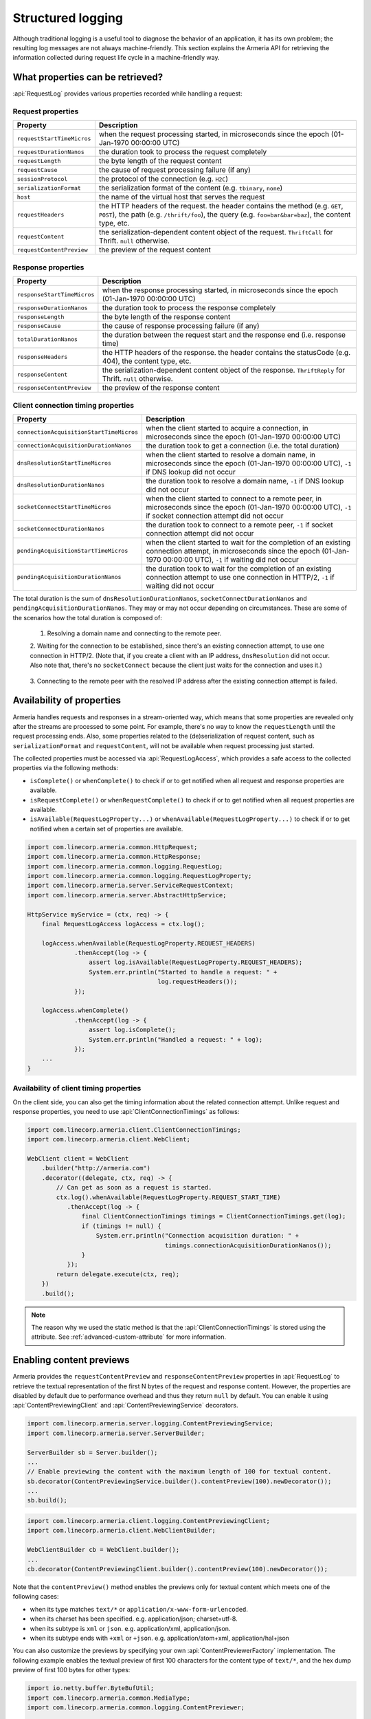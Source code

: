 .. _advanced-structured-logging:

Structured logging
==================
Although traditional logging is a useful tool to diagnose the behavior of an application, it has its own
problem; the resulting log messages are not always machine-friendly. This section explains the Armeria API for
retrieving the information collected during request life cycle in a machine-friendly way.

What properties can be retrieved?
---------------------------------
:api:`RequestLog` provides various properties recorded while handling a request:

Request properties
^^^^^^^^^^^^^^^^^^

+-----------------------------+----------------------------------------------------------------------+
| Property                    | Description                                                          |
+=============================+======================================================================+
| ``requestStartTimeMicros``  | when the request processing started, in microseconds since the       |
|                             | epoch (01-Jan-1970 00:00:00 UTC)                                     |
+-----------------------------+----------------------------------------------------------------------+
| ``requestDurationNanos``    | the duration took to process the request completely                  |
+-----------------------------+----------------------------------------------------------------------+
| ``requestLength``           | the byte length of the request content                               |
+-----------------------------+----------------------------------------------------------------------+
| ``requestCause``            | the cause of request processing failure (if any)                     |
+-----------------------------+----------------------------------------------------------------------+
| ``sessionProtocol``         | the protocol of the connection (e.g. ``H2C``)                        |
+-----------------------------+----------------------------------------------------------------------+
| ``serializationFormat``     | the serialization format of the content (e.g. ``tbinary``, ``none``) |
+-----------------------------+----------------------------------------------------------------------+
| ``host``                    | the name of the virtual host that serves the request                 |
+-----------------------------+----------------------------------------------------------------------+
| ``requestHeaders``          | the HTTP headers of the request.                                     |
|                             | the header contains the method (e.g. ``GET``, ``POST``),             |
|                             | the path (e.g. ``/thrift/foo``),                                     |
|                             | the query (e.g. ``foo=bar&bar=baz``), the content type, etc.         |
+-----------------------------+----------------------------------------------------------------------+
| ``requestContent``          | the serialization-dependent content object of the request.           |
|                             | ``ThriftCall`` for Thrift. ``null`` otherwise.                       |
+-----------------------------+----------------------------------------------------------------------+
| ``requestContentPreview``   | the preview of the request content                                   |
+-----------------------------+----------------------------------------------------------------------+

Response properties
^^^^^^^^^^^^^^^^^^^

+-----------------------------+----------------------------------------------------------------------+
| Property                    | Description                                                          |
+=============================+======================================================================+
| ``responseStartTimeMicros`` | when the response processing started, in microseconds since the      |
|                             | epoch (01-Jan-1970 00:00:00 UTC)                                     |
+-----------------------------+----------------------------------------------------------------------+
| ``responseDurationNanos``   | the duration took to process the response completely                 |
+-----------------------------+----------------------------------------------------------------------+
| ``responseLength``          | the byte length of the response content                              |
+-----------------------------+----------------------------------------------------------------------+
| ``responseCause``           | the cause of response processing failure (if any)                    |
+-----------------------------+----------------------------------------------------------------------+
| ``totalDurationNanos``      | the duration between the request start and the response end          |
|                             | (i.e. response time)                                                 |
+-----------------------------+----------------------------------------------------------------------+
| ``responseHeaders``         | the HTTP headers of the response.                                    |
|                             | the header contains the statusCode (e.g. 404), the content type, etc.|
+-----------------------------+----------------------------------------------------------------------+
| ``responseContent``         | the serialization-dependent content object of the response.          |
|                             | ``ThriftReply`` for Thrift. ``null`` otherwise.                      |
+-----------------------------+----------------------------------------------------------------------+
| ``responseContentPreview``  | the preview of the response content                                  |
+-----------------------------+----------------------------------------------------------------------+

Client connection timing properties
^^^^^^^^^^^^^^^^^^^^^^^^^^^^^^^^^^^

+------------------------------------------+-------------------------------------------------------------------+
| Property                                 | Description                                                       |
+==========================================+===================================================================+
| ``connectionAcquisitionStartTimeMicros`` | when the client started to acquire a connection, in microseconds  |
|                                          | since the epoch (01-Jan-1970 00:00:00 UTC)                        |
+------------------------------------------+-------------------------------------------------------------------+
| ``connectionAcquisitionDurationNanos``   | the duration took to get a connection (i.e. the total duration)   |
+------------------------------------------+-------------------------------------------------------------------+
| ``dnsResolutionStartTimeMicros``         | when the client started to resolve a domain name, in microseconds |
|                                          | since the epoch (01-Jan-1970 00:00:00 UTC), ``-1`` if DNS lookup  |
|                                          | did not occur                                                     |
+------------------------------------------+-------------------------------------------------------------------+
| ``dnsResolutionDurationNanos``           | the duration took to resolve a domain name, ``-1`` if DNS lookup  |
|                                          | did not occur                                                     |
+------------------------------------------+-------------------------------------------------------------------+
| ``socketConnectStartTimeMicros``         | when the client started to connect to a remote peer, in           |
|                                          | microseconds since the epoch (01-Jan-1970 00:00:00 UTC), ``-1``   |
|                                          | if socket connection attempt did not occur                        |
+------------------------------------------+-------------------------------------------------------------------+
| ``socketConnectDurationNanos``           | the duration took to connect to a remote peer, ``-1`` if socket   |
|                                          | connection attempt did not occur                                  |
+------------------------------------------+-------------------------------------------------------------------+
| ``pendingAcquisitionStartTimeMicros``    | when the client started to wait for the completion of an existing |
|                                          | connection attempt, in microseconds since the                     |
|                                          | epoch (01-Jan-1970 00:00:00 UTC), ``-1`` if waiting did not occur |
+------------------------------------------+-------------------------------------------------------------------+
| ``pendingAcquisitionDurationNanos``      | the duration took to wait for the completion of an existing       |
|                                          | connection attempt to use one connection in HTTP/2, ``-1`` if     |
|                                          | waiting did not occur                                             |
+------------------------------------------+-------------------------------------------------------------------+

The total duration is the sum of ``dnsResolutionDurationNanos``, ``socketConnectDurationNanos`` and
``pendingAcquisitionDurationNanos``. They may or may not occur depending on circumstances.
These are some of the scenarios how the total duration is composed of:

    1. Resolving a domain name and connecting to the remote peer.

       .. uml::

           @startditaa(--no-separation, --no-shadows)
           +---------------------------------------------------------------+                               #1
           :<---------------------connectionAcquisition------------------->|
           +---------------------------------------------------------------+
           :<--------dnsResolution-------->|
           +-------------------------------+-------------------------------+
                                           :<--------socketConnect-------->|
                                           +-------------------------------+
           @endditaa

    2. Waiting for the connection to be established, since there's an existing connection attempt, to use one
    connection in HTTP/2. (Note that, if you create a client with an IP address, ``dnsResolution`` did not
    occur. Also note that, there's no ``socketConnect`` because the client just waits for the connection and
    uses it.)

       .. uml::

           @startditaa(--no-separation, --no-shadows)
           +-----------------------------+                                                                 #2
           :<---connectionAcquisition--->|
           +-----------------------------+
           :<-----pendingAcquisition---->|
           +-----------------------------+
           @enduml

    3. Connecting to the remote peer with the resolved IP address after the existing connection attempt is
    failed.

       .. uml::

           @startditaa(--no-separation, --no-shadows)
           +------------------------------------------------------------------------------------------+    #3
           :<-----------------------------------connectionAcquisition-------------------------------->|
           +------------------------------------------------------------------------------------------+
           :<--------dnsResolution-------->|
           +-------------------------------+--------------------------+
                                           :<---pendingAcquisition--->|
                                           +--------------------------+-------------------------------+
                                                                      :<--------socketConnect-------->|
                                                                      +-------------------------------+
           @endditaa

Availability of properties
--------------------------
Armeria handles requests and responses in a stream-oriented way, which means that some properties are revealed
only after the streams are processed to some point. For example, there's no way to know the ``requestLength``
until the request processing ends. Also, some properties related to the (de)serialization of request content,
such as ``serializationFormat`` and ``requestContent``, will not be available when request processing just
started.

The collected properties must be accessed via :api:`RequestLogAccess`, which provides a safe access to the
collected properties via the following methods:

- ``isComplete()`` or ``whenComplete()`` to check if or to get notified when all request and response
  properties are available.
- ``isRequestComplete()`` or ``whenRequestComplete()`` to check if or to get notified when all request
  properties are available.
- ``isAvailable(RequestLogProperty...)`` or ``whenAvailable(RequestLogProperty...)`` to check if or to get
  notified when a certain set of properties are available.

.. code-block:: java

    import com.linecorp.armeria.common.HttpRequest;
    import com.linecorp.armeria.common.HttpResponse;
    import com.linecorp.armeria.common.logging.RequestLog;
    import com.linecorp.armeria.common.logging.RequestLogProperty;
    import com.linecorp.armeria.server.ServiceRequestContext;
    import com.linecorp.armeria.server.AbstractHttpService;

    HttpService myService = (ctx, req) -> {
        final RequestLogAccess logAccess = ctx.log();

        logAccess.whenAvailable(RequestLogProperty.REQUEST_HEADERS)
                 .thenAccept(log -> {
                     assert log.isAvailable(RequestLogProperty.REQUEST_HEADERS);
                     System.err.println("Started to handle a request: " +
                                        log.requestHeaders());
                 });

        logAccess.whenComplete()
                 .thenAccept(log -> {
                     assert log.isComplete();
                     System.err.println("Handled a request: " + log);
                 });
        ...
    }

Availability of client timing properties
^^^^^^^^^^^^^^^^^^^^^^^^^^^^^^^^^^^^^^^^

On the client side, you can also get the timing information about the related connection attempt. Unlike
request and response properties, you need to use :api:`ClientConnectionTimings` as follows:

.. code-block:: java

    import com.linecorp.armeria.client.ClientConnectionTimings;
    import com.linecorp.armeria.client.WebClient;

    WebClient client = WebClient
        .builder("http://armeria.com")
        .decorator((delegate, ctx, req) -> {
            // Can get as soon as a request is started.
            ctx.log().whenAvailable(RequestLogProperty.REQUEST_START_TIME)
               .thenAccept(log -> {
                   final ClientConnectionTimings timings = ClientConnectionTimings.get(log);
                   if (timings != null) {
                       System.err.println("Connection acquisition duration: " +
                                          timings.connectionAcquisitionDurationNanos());
                   }
               });
            return delegate.execute(ctx, req);
        })
        .build();

.. note::

    The reason why we used the static method is that the :api:`ClientConnectionTimings` is stored using
    the attribute. See :ref:`advanced-custom-attribute` for more information.

Enabling content previews
-------------------------
Armeria provides the ``requestContentPreview`` and ``responseContentPreview`` properties in :api:`RequestLog`
to retrieve the textual representation of the first N bytes of the request and response content.
However, the properties are disabled by default due to performance overhead and thus they return ``null``
by default. You can enable it using :api:`ContentPreviewingClient` and :api:`ContentPreviewingService`
decorators.

.. code-block:: java

    import com.linecorp.armeria.server.logging.ContentPreviewingService;
    import com.linecorp.armeria.server.ServerBuilder;

    ServerBuilder sb = Server.builder();
    ...
    // Enable previewing the content with the maximum length of 100 for textual content.
    sb.decorator(ContentPreviewingService.builder().contentPreview(100).newDecorator());
    ...
    sb.build();

.. code-block:: java

    import com.linecorp.armeria.client.logging.ContentPreviewingClient;
    import com.linecorp.armeria.client.WebClientBuilder;

    WebClientBuilder cb = WebClient.builder();
    ...
    cb.decorator(ContentPreviewingClient.builder().contentPreview(100).newDecorator());

Note that the ``contentPreview()`` method enables the previews only for textual content
which meets one of the following cases:

- when its type matches ``text/*`` or ``application/x-www-form-urlencoded``.
- when its charset has been specified. e.g. application/json; charset=utf-8.
- when its subtype is ``xml`` or ``json``. e.g. application/xml, application/json.
- when its subtype ends with ``+xml`` or ``+json``. e.g. application/atom+xml, application/hal+json

You can also customize the previews by specifying your own :api:`ContentPreviewerFactory` implementation.
The following example enables the textual preview of first 100 characters for the content type of ``text/*``,
and the hex dump preview of first 100 bytes for other types:

.. code-block:: java

    import io.netty.buffer.ByteBufUtil;
    import com.linecorp.armeria.common.MediaType;
    import com.linecorp.armeria.common.logging.ContentPreviewer;

    ServerBuilder sb = Server.builder();

    sb.decorator(ContentPreviewingClient.builder().contentPreviewerFactory((ctx, headers) -> {
        MediaType contentType = headers.contentType();
        if (contentType != null && contentType.is(MediaType.ANY_TEXT_TYPE)) {
            // Produces the textual preview of the first 100 characters.
            return ContentPreviewer.ofText(100);
        }
        // Produces the hex dump of the first 100 bytes.
        return ContentPreviewer.ofBinary(100, byteBuf -> {
            // byteBuf has no more than 100 bytes.
            return ByteBufUtil.hexDump(byteBuf);
        });
    }).newDecorator());

You can write your own :api:`ContentPreviewer` to change the way to make the preview, e.g.

.. code-block:: java

    class HexContentPreviewer implements ContentPreviewer {
        @Nullable
        private StringBuilder builder = new StringBuilder();
        @Nullable
        private String preview;

        @Override
        public void onHeaders(HttpHeaders headers) {
            // Invoked when headers of a request or response is received.
        }

        @Override
        public void onData(HttpData data) {
            // Invoked when a new content is received.
            assert builder != null;
            builder.append(ByteBufUtil.hexDump(data.array(), data.offset(), data.length()));
        }

        @Override
        public boolean isDone() {
            // If it returns true, no further event is invoked but produce().
            return preview != null;
        }

        @Override
        public String produce() {
            // Invoked when a request or response ends.
            if (preview != null) {
                return preview;
            }
            preview = builder.toString();
            builder = null;
            return preview;
        }
    }
    ...
    ServerBuilder sb = Server.builder();
    ...
    sb.decorator(ContentPreviewingService.builder()
                                         .contentPreviewerFactory((ctx, headers) -> new HexContentPreviewer())
                                         .newDecorator());

.. _nested-log:

Nested log
----------

When you retry a failed attempt, you might want to record the result of each attempt and to group them under
a single :api:`RequestLog`. A :api:`RequestLog` can contain more than one child :api:`RequestLog`
to support this sort of use cases.

.. code-block:: java

    import com.linecorp.armeria.common.logging.RequestLogBuilder;

    RequestLogBuilder.addChild(RequestLog);

If the added :api:`RequestLog` is the first child, the request-side log of the :api:`RequestLog` will
be propagated to the parent log. You can add as many child logs as you want, but the rest of logs would not
be affected. If you want to fill the response-side log of the parent log, please invoke:

.. code-block:: java

    RequestLogBuilder.endResponseWithLastChild();

This will propagate the response-side log of the last added child to the parent log. The following diagram
illustrates how a :api:`RequestLog` with child logs looks like:

.. uml::

    @startditaa(--no-separation, scale=0.85)
    /--------------------------------------------------------------\
    |                                                              |
    |  RequestLog                                                  |
    |                                                              |
    |                             /-----------------------------\  |
    |                             :                             |  |
    |  +----------------------+   |      Child RequestLogs      |  |
    |  |                      |   |        e.g. retries         |  |
    |  |                      |   |                             |  |
    |  |   Request side log   |   |  +-----------------------+  |  |
    |  |                      |   |  | Child #1              |  |  |
    |  |                      |   |  | +-------------------+ |  |  |
    |  |     Copied from      |<-------+ Request side log  | |  |  |
    |  |     the first child  |   :  | +-------------------+ |  |  |
    |  |                      |   |  | : Response side log | |  |  |
    |  |                      |   |  | +-------------------+ |  |  |
    |  +----------------------+   |  +-----------------------+  |  |
    |                             |  | ...                   |  |  |
    |  +----------------------+   |  +-----------------------+  |  |
    |  |                      |   |              .              |  |
    |  |                      |   |              .              |  |
    |  |  Response side log   |   |  +-----------------------+  |  |
    |  |                      |   |  | Child #N              |  |  |
    |  |                      |   |  | +-------------------+ |  |  |
    |  |     Copied from      |   |  | : Request side log  | |  |  |
    |  |     the last child   |   |  | +-------------------+ |  |  |
    |  |                      |<-------+ Response side log | |  |  |
    |  |                      |   :  | +-------------------+ |  |  |
    |  +----------------------+   |  +-----------------------+  |  |
    |                             |                             |  |
    |                             \-----------------------------/  |
    |                                                              |
    \--------------------------------------------------------------/
    @endditaa

You can retrieve the child logs using ``RequestLog.children()``.

.. code-block:: java

    final RequestContext ctx = ...;
    ctx.log().whenComplete().thenAccept(log -> {
        if (!log.children().isEmpty()) {
            System.err.println("A request finished after " + log.children().size() + " attempt(s): " + log);
        } else {
            System.err.println("A request is done: " + log);
        }
    });

:api:`RetryingClient` is a good example that leverages this feature.
See :ref:`retry-with-logging` for more information.

